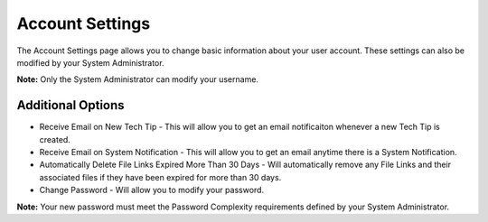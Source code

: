 Account Settings
================

The Account Settings page allows you to change basic information about your user account.  These settings can also be modified by your System Administrator.

**Note:** Only the System Administrator can modify your username.

.. image:: img/user_settings.PNG
    :alt: Account Settings Page
    
Additional Options
------------------

* Receive Email on New Tech Tip - This will allow you to get an email notificaiton whenever a new Tech Tip is created.
* Receive Email on System Notification - This will allow you to get an email anytime there is a System Notification.
* Automatically Delete File Links Expired More Than 30 Days - Will automatically remove any File Links and their associated files if they have been expired for more than 30 days.
* Change Password - Will allow you to modify your password.

**Note:** Your new password must meet the Password Complexity requirements defined by your System Administrator.